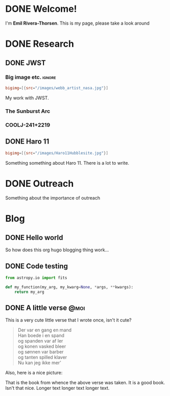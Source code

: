 #+hugo_base_dir: ../
#+startup: logdone 

* DONE Welcome!
CLOSED: [2022-07-05 Tue 03:24]
:PROPERTIES:
:EXPORT_HUGO_SECTION: page
:EXPORT_FILE_NAME: about
:END:
:LOGBOOK:
- State "DONE"       from "TODO"       [2022-07-05 Tue 03:24]
:END:

I'm *Emil Rivera-Thorsen*. This is my page, please take a look around

* DONE Research
CLOSED: [2022-07-01 Fri 17:49]
:PROPERTIES:
:EXPORT_HUGO_SECTION: page
:EXPORT_FILE_NAME: research
:END:
:LOGBOOK:
- State "DONE"       from              [2022-07-01 Fri 17:49]
:END:
** DONE JWST
CLOSED: [2022-07-01 Fri 17:49]
:PROPERTIES:
:EXPORT_HUGO_CUSTOM_FRONT_MATTER: :subtitle "My work with the " 
:EXPORT_FILE_NAME: jwst
:END:
:LOGBOOK:
- State "DONE"       from              [2022-07-01 Fri 17:49]
:END:
*** Big image etc.                                                    :ignore:
#+begin_src toml :front_matter_extra t
  bigimg=[{src="/images/webb_artist_nasa.jpg"}]
#+end_src

My work with JWST.

*** The Sunburst Arc
:PROPERTIES:
:EXPORT_HUGO_CUSTOM_FRONT_MATTER: :subtitle "The brightest known gravitationally lensed galaxy" 
:END:

*** COOLJ-241+2219
:PROPERTIES:
:EXPORT_HUGO_CUSTOM_FRONT_MATTER: :subtitle "A bright lensed galaxy at /z/ = 5" 
:END:

** DONE Haro 11
CLOSED: [2022-07-01 Fri 17:49]
:PROPERTIES:
:EXPORT_HUGO_CUSTOM_FRONT_MATTER: :subtitle "A small but powerful galaxy merger" 
:EXPORT_FILE_NAME: haro11
:END:

#+begin_src toml :front_matter_extra t
  bigimg=[{src="/images/Haro11Hubblesite.jpg"}]
#+end_src

Something something about Haro 11. There is a lot to write.

* DONE Outreach
CLOSED: [2022-07-05 Tue 03:21]
:PROPERTIES:
:EXPORT_HUGO_SECTION: page
:EXPORT_FILE_NAME: outreach
:END:
:LOGBOOK:
- State "DONE"       from "TODO"       [2022-07-05 Tue 03:21]
:END:

Something about the importance of outreach 

* Blog
:PROPERTIES:
:EXPORT_HUGO_SECTION: post
:END:
** DONE Hello world 
:PROPERTIES:
:EXPORT_FILE_NAME: 2022-05-31-hello-world
:EXPORT_DATE: <2022-05-30 Mon>
:END:

So how does this org hugo blogging thing work... 

** DONE Code testing
:PROPERTIES:
:EXPORT_FILE_NAME: code-testing
:EXPORT_DATE: <2022-07-04 Mon>
:subtitle: From ~org-hugo~
:END:
:LOGBOOK:
- State "DONE"       from "TODO"       [2022-05-31 Tue 00:11]
:END:

#+begin_src python
  from astropy.io import fits

  def my_function(my_arg, my_kwarg=None, *args, **kwargs):
      return my_arg
#+end_src

** DONE A little verse                                                   :@moi:
:PROPERTIES:
:EXPORT_FILE_NAME: my-first-post
:EXPORT_DATE: <2022-05-30 Mon>
:END:

This is a very cute little verse that I wrote once, isn't it cute?
#+hugo: more
#+begin_quote
Der var en gang en mand \\
Han boede i en spand    \\
og spanden var af ler  \\
og konen vasked bleer  \\
og sønnen var barber  \\
og tanten spilled klaver  \\
Nu kan jeg ikke mer'  \\
#+end_quote

Also, here is a nice picture:

# #+caption: Forsiden til Okker Gokker Gummi Klokker bogen.
#+attr_html: :width 800px
#+attr_org: :width 200px
[[../static/images/okkergokker.jpg]]

That is the book from whence the above verse was taken. It is a good
book. Isn't that nice. Longer text longer text longer text. 
